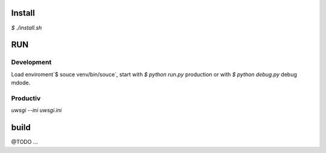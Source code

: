 


Install
=======

`$ ./install.sh`

RUN
===

Development
-----------

Load enviroment`$ souce venv/bin/souce`, start with `$ python run.py` production or with `$ python debug.py` debug mdode.

Productiv
---------
`uwsgi --ini uwsgi.ini`


build
=====

@TODO ...
